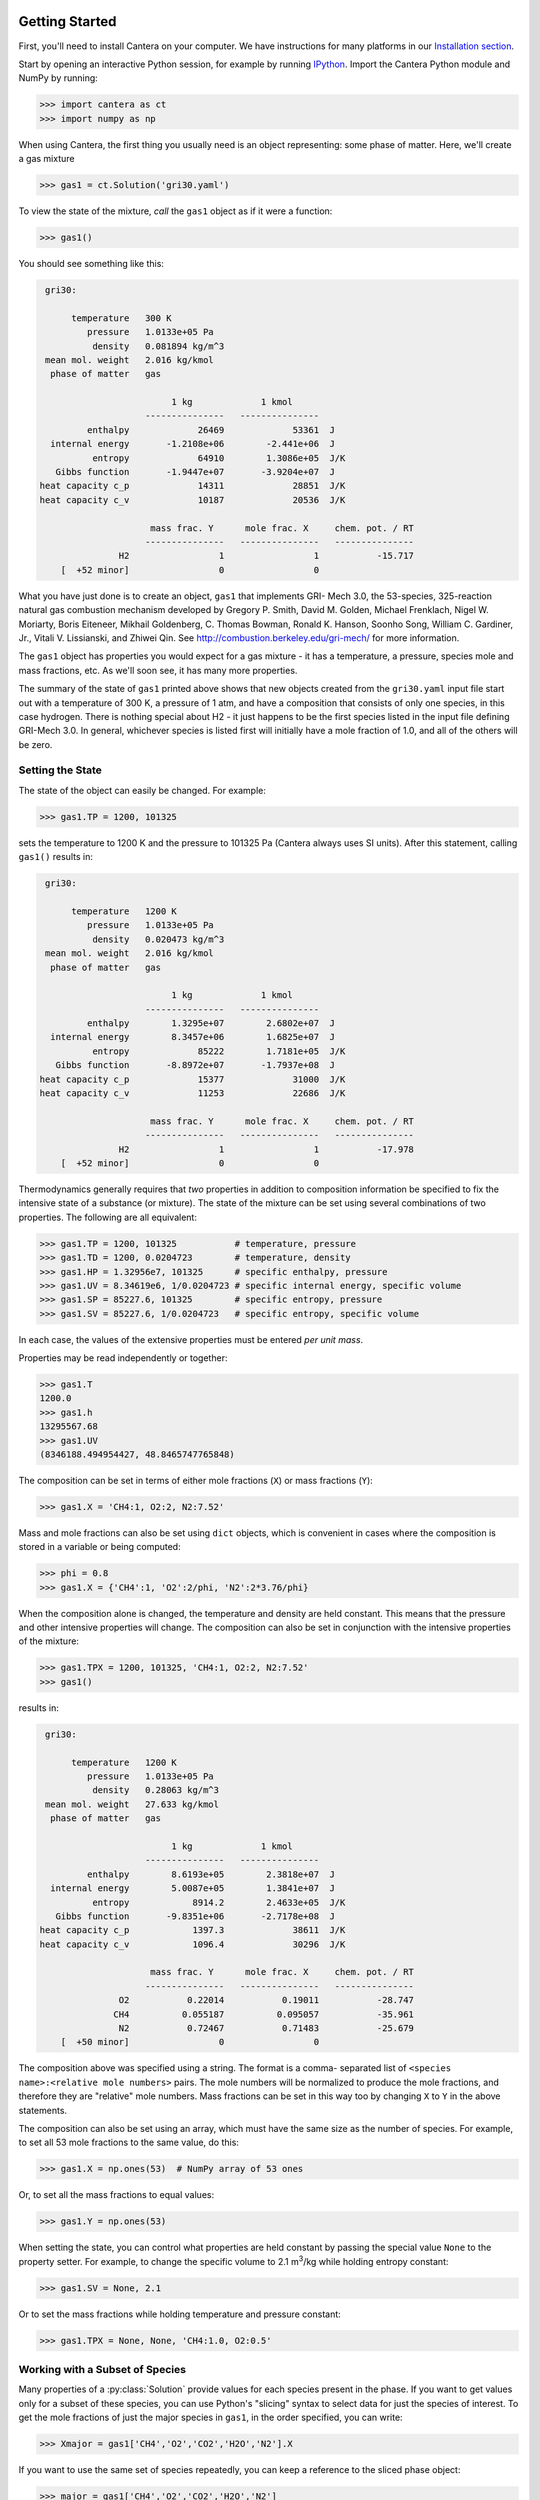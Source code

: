 .. slug: python-tutorial
.. has_math: true
.. title: Python Tutorial

.. jumbotron::

    .. raw:: html

        <h1 class="display-4">Python Tutorial</h1>

Getting Started
===============

First, you'll need to install Cantera on your computer. We have instructions for
many platforms in our `Installation section </install/index.html>`__.

Start by opening an interactive Python session, for example by running `IPython
<http://ipython.org/>`__. Import the Cantera Python module and NumPy by running:

.. code:: pycon

    >>> import cantera as ct
    >>> import numpy as np

When using Cantera, the first thing you usually need is an object representing:
some phase of matter. Here, we'll create a gas mixture

.. code:: pycon

    >>> gas1 = ct.Solution('gri30.yaml')

To view the state of the mixture, *call* the ``gas1`` object as if it were a
function:

.. code:: pycon

    >>> gas1()

You should see something like this:

.. code::

     gri30:

          temperature   300 K
             pressure   1.0133e+05 Pa
              density   0.081894 kg/m^3
     mean mol. weight   2.016 kg/kmol
      phase of matter   gas

                             1 kg             1 kmol
                        ---------------   ---------------
             enthalpy             26469             53361  J
      internal energy       -1.2108e+06        -2.441e+06  J
              entropy             64910        1.3086e+05  J/K
       Gibbs function       -1.9447e+07       -3.9204e+07  J
    heat capacity c_p             14311             28851  J/K
    heat capacity c_v             10187             20536  J/K

                         mass frac. Y      mole frac. X     chem. pot. / RT
                        ---------------   ---------------   ---------------
                   H2                 1                 1           -15.717
        [  +52 minor]                 0                 0

What you have just done is to create an object, ``gas1`` that implements GRI-
Mech 3.0, the 53-species, 325-reaction natural gas combustion mechanism
developed by Gregory P. Smith, David M. Golden, Michael Frenklach, Nigel W.
Moriarty, Boris Eiteneer, Mikhail Goldenberg, C. Thomas Bowman, Ronald K.
Hanson, Soonho Song, William C. Gardiner, Jr., Vitali V. Lissianski, and
Zhiwei Qin. See http://combustion.berkeley.edu/gri-mech/ for more information.

The ``gas1`` object has properties you would expect for a gas mixture - it has a
temperature, a pressure, species mole and mass fractions, etc. As we'll soon
see, it has many more properties.

The summary of the state of ``gas1`` printed above shows that new objects
created from the ``gri30.yaml`` input file start out with a temperature of 300 K,
a pressure of 1 atm, and have a composition that consists of only one species,
in this case hydrogen. There is nothing special about H2 - it just happens to
be the first species listed in the input file defining GRI-Mech 3.0. In
general, whichever species is listed first will initially have a mole fraction
of 1.0, and all of the others will be zero.

Setting the State
~~~~~~~~~~~~~~~~~

The state of the object can easily be changed. For example:

.. code:: pycon

    >>> gas1.TP = 1200, 101325

sets the temperature to 1200 K and the pressure to 101325 Pa (Cantera always
uses SI units). After this statement, calling ``gas1()`` results in:

.. code::

     gri30:

          temperature   1200 K
             pressure   1.0133e+05 Pa
              density   0.020473 kg/m^3
     mean mol. weight   2.016 kg/kmol
      phase of matter   gas

                             1 kg             1 kmol
                        ---------------   ---------------
             enthalpy        1.3295e+07        2.6802e+07  J
      internal energy        8.3457e+06        1.6825e+07  J
              entropy             85222        1.7181e+05  J/K
       Gibbs function       -8.8972e+07       -1.7937e+08  J
    heat capacity c_p             15377             31000  J/K
    heat capacity c_v             11253             22686  J/K

                         mass frac. Y      mole frac. X     chem. pot. / RT
                        ---------------   ---------------   ---------------
                   H2                 1                 1           -17.978
        [  +52 minor]                 0                 0

Thermodynamics generally requires that *two* properties in addition to
composition information be specified to fix the intensive state of a substance
(or mixture). The state of the mixture can be set using several combinations
of two properties. The following are all equivalent:

.. code:: pycon

    >>> gas1.TP = 1200, 101325           # temperature, pressure
    >>> gas1.TD = 1200, 0.0204723        # temperature, density
    >>> gas1.HP = 1.32956e7, 101325      # specific enthalpy, pressure
    >>> gas1.UV = 8.34619e6, 1/0.0204723 # specific internal energy, specific volume
    >>> gas1.SP = 85227.6, 101325        # specific entropy, pressure
    >>> gas1.SV = 85227.6, 1/0.0204723   # specific entropy, specific volume

In each case, the values of the extensive properties must be entered *per unit
mass*.

Properties may be read independently or together:

.. code:: pycon

    >>> gas1.T
    1200.0
    >>> gas1.h
    13295567.68
    >>> gas1.UV
    (8346188.494954427, 48.8465747765848)

The composition can be set in terms of either mole fractions (``X``) or mass
fractions (``Y``):

.. code:: pycon

    >>> gas1.X = 'CH4:1, O2:2, N2:7.52'

Mass and mole fractions can also be set using ``dict`` objects, which is convenient in cases where
the composition is stored in a variable or being computed:

.. code:: pycon

    >>> phi = 0.8
    >>> gas1.X = {'CH4':1, 'O2':2/phi, 'N2':2*3.76/phi}

When the composition alone is changed, the temperature and density are held
constant. This means that the pressure and other intensive properties will
change. The composition can also be set in conjunction with the intensive
properties of the mixture:

.. code:: pycon

    >>> gas1.TPX = 1200, 101325, 'CH4:1, O2:2, N2:7.52'
    >>> gas1()

results in:

.. code::

     gri30:

          temperature   1200 K
             pressure   1.0133e+05 Pa
              density   0.28063 kg/m^3
     mean mol. weight   27.633 kg/kmol
      phase of matter   gas

                             1 kg             1 kmol
                        ---------------   ---------------
             enthalpy        8.6193e+05        2.3818e+07  J
      internal energy        5.0087e+05        1.3841e+07  J
              entropy            8914.2        2.4633e+05  J/K
       Gibbs function       -9.8351e+06       -2.7178e+08  J
    heat capacity c_p            1397.3             38611  J/K
    heat capacity c_v            1096.4             30296  J/K

                         mass frac. Y      mole frac. X     chem. pot. / RT
                        ---------------   ---------------   ---------------
                   O2           0.22014           0.19011           -28.747
                  CH4          0.055187          0.095057           -35.961
                   N2           0.72467           0.71483           -25.679
        [  +50 minor]                 0                 0


The composition above was specified using a string. The format is a comma-
separated list of ``<species name>:<relative mole numbers>`` pairs. The mole
numbers will be normalized to produce the mole fractions, and therefore they
are "relative" mole numbers. Mass fractions can be set in this way too by
changing ``X`` to ``Y`` in the above statements.

The composition can also be set using an array, which must have the same size
as the number of species. For example, to set all 53 mole fractions to the
same value, do this:

.. code:: pycon

    >>> gas1.X = np.ones(53)  # NumPy array of 53 ones

Or, to set all the mass fractions to equal values:

.. code:: pycon

    >>> gas1.Y = np.ones(53)

When setting the state, you can control what properties are held constant by
passing the special value ``None`` to the property setter. For example, to
change the specific volume to 2.1 m\ :sup:`3`\ /kg while holding entropy constant:

.. code:: pycon

    >>> gas1.SV = None, 2.1

Or to set the mass fractions while holding temperature and pressure constant:

.. code:: pycon

    >>> gas1.TPX = None, None, 'CH4:1.0, O2:0.5'

Working with a Subset of Species
~~~~~~~~~~~~~~~~~~~~~~~~~~~~~~~~

Many properties of a :py:class:`Solution` provide values for each species present in the
phase. If you want to get values only for a subset of these species, you can use
Python's "slicing" syntax to select data for just the species of interest. To
get the mole fractions of just the major species in ``gas1``, in the order
specified, you can write:

.. code:: pycon

    >>> Xmajor = gas1['CH4','O2','CO2','H2O','N2'].X

If you want to use the same set of species repeatedly, you can keep a reference
to the sliced phase object:

.. code:: pycon

    >>> major = gas1['CH4','O2','CO2','H2O','N2']
    >>> cp_major = major.partial_molar_cp
    >>> wdot_major = major.net_production_rates

The slice object and the original object share the same internal state, so
modifications to one will affect the other.

Working With Mechanism Files
============================

In previous example, we created an object that models an ideal gas mixture
with the species and reactions of GRI-Mech 3.0, using the ``gri30.yaml`` input
file included with Cantera. Several other reaction mechanism files are
included with Cantera, including ones that model high- temperature air,
a hydrogen/oxygen reaction mechanism, and a few surface
reaction mechanisms. These files are usually located in the ``data``
subdirectory of the Cantera installation directory, for example ``C:\\Program
Files\\Cantera\\data`` on Windows or ``/usr/local/cantera/data/`` on
Unix/Linux/Mac OS X machines, depending on how you installed Cantera and the
options you specified.

If for some reason Cantera has difficulty finding where these files are on your
system, set environment variable ``CANTERA_DATA`` to the directory or
directories (separated using ``;`` on Windows or ``:`` on other operating
systems) where they are located. Alternatively, you can call function
`add_directory` to add a directory to the Cantera search path:

.. code:: pycon

    >>> ct.add_directory('~/cantera/my_data_files')

Cantera input files are plain text files, and can be created with any text
editor. See the document :doc:`Working With Input Files <input-files>` for more
information.

A Cantera input file may contain more than one phase specification, or may
contain specifications of interfaces (surfaces). Here we import definitions of
two bulk phases and the interface between them from file ``diamond.yaml``:

.. code:: pycon

    >>> gas2 = ct.Solution('diamond.yaml', 'gas')
    >>> diamond = ct.Solution('diamond.yaml', 'diamond')
    >>> diamond_surf = ct.Interface('diamond.yaml' , 'diamond_100',
    ...                             [gas2, diamond])

Note that the bulk (3D) phases that participate in the surface reactions must
also be passed as arguments to :py:class:`Interface`.

Converting CK-format files
~~~~~~~~~~~~~~~~~~~~~~~~~~

See the :doc:`Converting CK-format Files <ck2yaml-tutorial>` documentation for
information on how to convert from CK-format to Cantera's YAML format.

Getting Help
============

In addition to the Sphinx-generated `Python documentation </documentation/index.html#Python>`__,
documentation of the Python classes and their methods can be accessed from
within the Python interpreter as well.

Suppose you have created a Cantera object and want to know what methods are
available for it, and get help on using the methods:

.. code:: pycon

    >>> g = ct.Solution('gri30.yaml')

To get help on the Python class that this object is an instance of:

.. code:: pycon

    >>> help(g)

For a simple list of the properties and methods of this object:

.. code:: pycon

    >>> dir(g)

To get help on a specific method, such as the ``species_index`` method:

.. code:: pycon

    >>> help(g.species_index)

For properties, getting the documentation is slightly trickier, as the usual
method will give you the help for the *result*. For example:

.. code:: pycon

    >>> help(g.T)

will provide help on Python's ``float`` class. To get the help for the
temperature property, ask for the attribute of the class object itself:

.. code:: pycon

    >>> help(g.__class__.T)

If you are using the IPython shell, help can also be obtained using the `?`
syntax:

.. code:: python

    In[1]: g.species_index?

Chemical Equilibrium
====================

To set a gas mixture to a state of chemical equilibrium, use the equilibrate
method:

.. code:: pycon

    >>> import cantera as ct
    >>> g = ct.Solution('gri30.yaml')
    >>> g.TPX = 300.0, ct.one_atm, 'CH4:0.95,O2:2,N2:7.52'
    >>> g.equilibrate('TP')

The above statement sets the state of object ``g`` to the state of chemical
equilibrium holding temperature and pressure fixed. Alternatively, the
specific enthalpy and pressure can be held fixed:

.. code:: pycon

    >>> g.TPX = 300.0, ct.one_atm, 'CH4:0.95,O2:2,N2:7.52'
    >>> g.equilibrate('HP')

Other options are:

    - ``UV`` fixed specific internal energy and specific volume
    - ``SV`` fixed specific entropy and specific volume
    - ``SP`` fixed specific entropy and pressure

How can you tell if ``equilibrate`` has correctly found the chemical equilibrium
state? One way is verify that the net rates of progress of all reversible
reactions are zero. Here is the code to do this:

.. code:: pycon

    >>> g.TPX = 300.0, ct.one_atm, 'CH4:0.95,O2:2,N2:7.52'
    >>> g.equilibrate('HP')

    >>> rf = g.forward_rates_of_progress
    >>> rr = g.reverse_rates_of_progress
    >>> for i in range(g.n_reactions):
    ...     if g.is_reversible(i) and rf[i] != 0.0:
    ...         print(' %4i  %10.4g  ' % (i, (rf[i] - rr[i])/rf[i]))

If the magnitudes of the numbers in this list are all very small, then each
reversible reaction is very nearly equilibrated, which only occurs if the gas
is in chemical equilibrium.

You might be wondering how ``equilibrate`` works. (Then again, you might not).
Method ``equilibrate`` invokes Cantera's chemical equilibrium solver, which uses
an element potential method. The element potential method is one of a class of
equivalent *nonstoichiometric* methods that all have the characteristic that
the problem reduces to solving a set of :math:`M` nonlinear algebraic equations, where
:math:`M` is the number of elements (not species). The so-called *stoichiometric*
methods, on the other hand, (including Gibbs minimization), require solving :math:`K`
nonlinear equations, where :math:`K` is the number of species (usually :math:`K >> M`). See
Smith and Missen, "Chemical Reaction Equilibrium Analysis" for more
information on the various algorithms and their characteristics.

Cantera uses a damped Newton method to solve these equations, and does a few
other things to generate a good starting guess and to produce a reasonably
robust algorithm. If you want to know more about the details, look at the
C++ code in `ChemEquil.h <{{% ct_docs doxygen/html/d4/dd4/ChemEquil_8h.html %}}>`__.

Chemical Kinetics
=================

:py:class:`Solution` objects are also :py:class:`Kinetics` objects, and provide all of the methods
necessary to compute the thermodynamic quantities associated with each reaction,
reaction rates, and species creation and destruction rates. They also provide
methods to inspect the quantities that define each reaction such as the rate
constants and the stoichiometric coefficients. The rate calculation functions
are used extensively within Cantera's
`reactor network model <{{% ct_docs sphinx/html/cython/zerodim.html#sec-cython-zerodim %}}>`__
and `1D flame model <{{% ct_docs sphinx/html/cython/onedim.html#sec-cython-onedim %}}>`__.

Information about individual reactions that is independent of the thermodynamic
state can be obtained by accessing :py:class:`Reaction` objects with the
:py:func:`Kinetics.reaction` method:

.. code:: pycon

    >>> g = ct.Solution('gri30.yaml')
    >>> r = g.reaction(2) # get a Reaction object
    >>> r
    H2 + O <=> H + OH    <Reaction(Arrhenius)>

    >>> r.reactants
    {'H2': 1.0, 'O': 1.0}
    >>> r.products
    {'H': 1.0, 'OH': 1.0}

..
    @todo: fix :py:attr:`ReactionRate.input_data` below (does not work in Nikola/Sphinx)

Information about specific reaction rate parameterizations should be queried using the
``input_data`` property, which returns a YAML-compatible dictionary that represents
input data needed to create the corresponding rate object:

.. code:: pycon

    >>> r.rate
    <ArrheniusRate at 1c0a71f02b0>
    >>> r.rate.input_data
    {'rate-constant': {'A': 38.7, 'b': 2.7, 'Ea': 26191840.0}}

If we are interested in only certain types of reactions, we can use this
information to filter the full list of reactions to find the just the ones of
interest. For example, here we find the indices of just those reactions which
convert ``CO`` into ``CO2``:

.. code:: pycon

    >>> II = [i for i,r in enumerate(g.reactions())
    ...       if 'CO' in r.reactants and 'CO2' in r.products]
    >>> for i in II:
    ...     print(g.reaction(i).equation)
    CO + O (+M) <=> CO2 (+M)
    CO + O2 <=> CO2 + O
    CO + OH <=> CO2 + H
    CO + HO2 <=> CO2 + OH

(Actually, we should also include reactions where the reaction is written such
that ``CO2`` is a reactant and ``CO`` is a product, but for this example, we'll
just stick to this smaller set of reactions.) Now, let's set the composition to
an interesting equilibrium state:

.. code:: pycon

    >>> g.TPX = 300, 101325, {'CH4':0.6, 'O2':1.0, 'N2':3.76}
    >>> g.equilibrate('HP')

We can verify that this is an equilibrium state by seeing that the net reaction
rates are essentially zero:

.. code:: pycon

    >>> g.net_rates_of_progress[II]
    array([  4.06576e-20,  -5.50571e-21,   0.00000e+00,  -4.91279e-20])

Now, let's see what happens if we decrease the temperature of the mixture:

.. code:: pycon

    >>> g.TP = g.T-100, None
    >>> g.net_rates_of_progress[II]
    array([  3.18645e-05,   5.00490e-08,   1.05965e-01,   2.89503e-06])

All of the reaction rates are positive, favoring the formation of ``CO2`` from
``CO``, with the third reaction, ``CO + OH <=> CO2 + H`` proceeding the fastest.
If we look at the enthalpy change associated with each of these reactions:

.. code:: pycon

    >>> g.delta_enthalpy[II]
    array([ -5.33035e+08,  -2.23249e+07,  -8.76650e+07,  -2.49170e+08])

we see that the change is negative in each case, indicating a net release of
thermal energy. The total heat release rate can be computed either from the
reaction rates:

.. code:: pycon

    >>> np.dot(g.net_rates_of_progress, g.delta_enthalpy)
    -58013370.720881931

or from the species production rates:

.. code:: pycon

    >>> np.dot(g.net_production_rates, g.partial_molar_enthalpies)
    -58013370.720881805

The contribution from just the selected reactions is:

.. code:: pycon

    >>> np.dot(g.net_rates_of_progress[II], g.delta_enthalpy[II])
    -9307123.2625651453

Or about 16% of the total heat release rate.

Congratulations – Next Steps
=============================

Congratulations – you have finished the Cantera Python tutorial! You should now
be ready to begin using Cantera on your own.  Please see the Next Steps
section on the `Getting Started <index.html#cantera-next-steps>`__ page, for assistance with
intermediate and advanced Cantera functionality.  Good luck!
